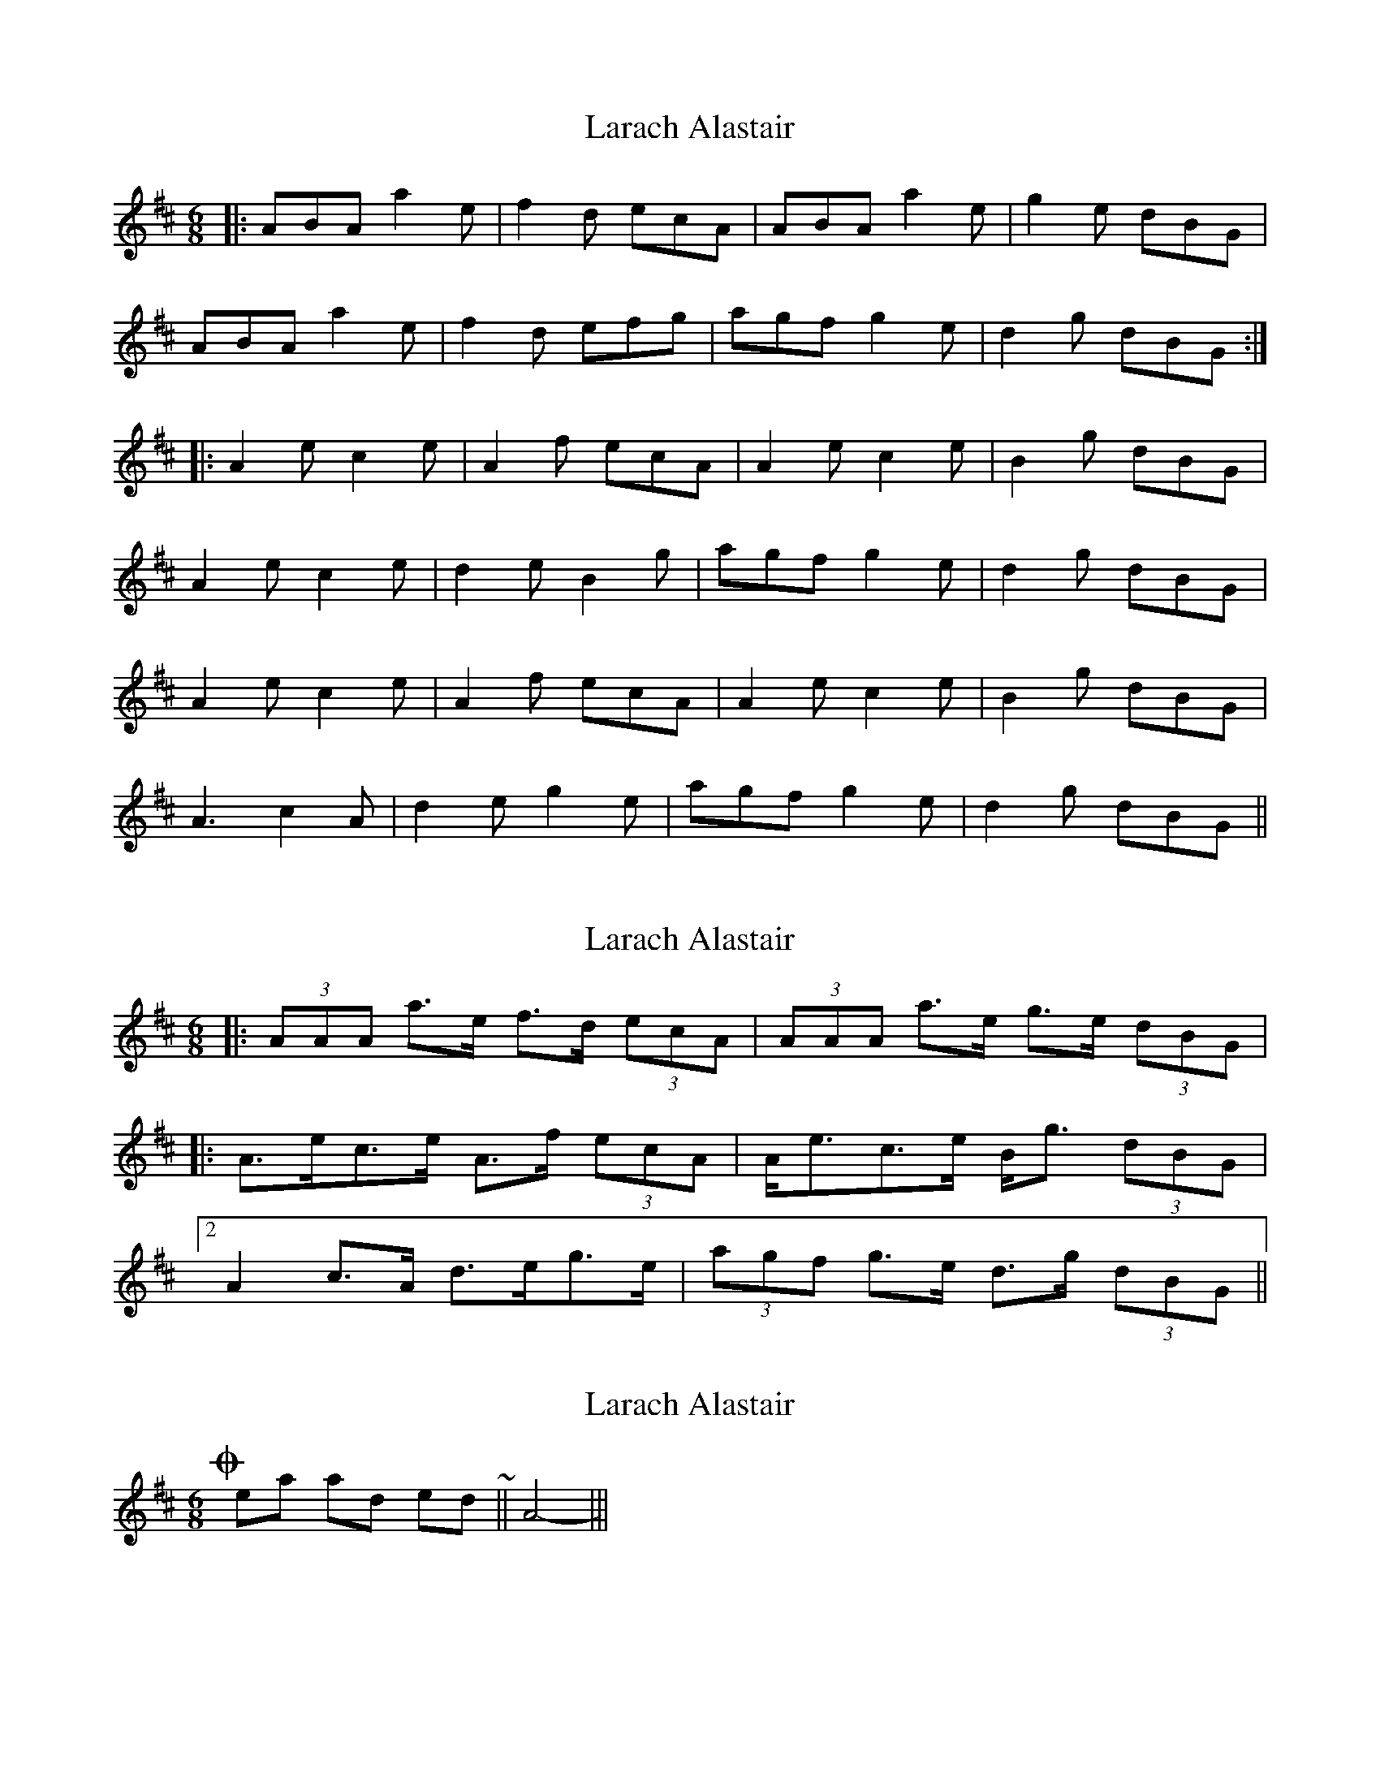 X: 1
T: Larach Alastair
Z: JACKB
S: https://thesession.org/tunes/6740#setting6740
R: jig
M: 6/8
L: 1/8
K: Dmaj
|: ABA a2e | f2d ecA | ABA a2e | g2e dBG |
ABA a2e | f2d efg | agf g2e | d2g dBG :|
|: A2e c2e | A2f ecA | A2e c2e | B2g dBG |
A2e c2e | d2e B2g | agf g2e | d2g dBG |
A2e c2e | A2f ecA | A2e c2e | B2g dBG |
A3 c2A | d2e g2e | agf g2e | d2g dBG ||
X: 2
T: Larach Alastair
Z: ceolachan
S: https://thesession.org/tunes/6740#setting18363
R: jig
M: 6/8
L: 1/8
K: Amix
|: (3AAA a>e f>d (3ecA | (3AAA a>e g>e (3dBG | |: A>ec>e A>f (3ecA | A<ec>e B<g (3dBG |[2 A2 c>A d>eg>e | (3agf g>e d>g (3dBG ||
X: 3
T: Larach Alastair
Z: ceolachan
S: https://thesession.org/tunes/6740#setting18364
R: jig
M: 6/8
L: 1/8
K: Dmaj
Oh yeah, and to end ~ || A4 ||| ;-/
X: 4
T: Larach Alastair
Z: ceolachan
S: https://thesession.org/tunes/6740#setting18365
R: jig
M: 6/8
L: 1/8
K: Dmaj
| N2 N N2 N | N2 N NNN |
X: 5
T: Larach Alastair
Z: ceolachan
S: https://thesession.org/tunes/6740#setting18366
R: jig
M: 6/8
L: 1/8
K: Dmaj
But ~ | NNN N2 N | N2 N NNN | ~ ?
X: 6
T: Larach Alastair
Z: ceolachan
S: https://thesession.org/tunes/6740#setting18367
R: jig
M: 6/8
L: 1/8
K: Amix
|: (3AAA a>e f>de>A | (3AAA a>e g<ed>G | |: A>ec>e A>f (3ecA | A<ec>e B<gd>G |[2 A2 (3cBA d>eg>e | (3agf g>e d<gd<G ||
X: 7
T: Larach Alastair
Z: ceolachan
S: https://thesession.org/tunes/6740#setting18368
R: jig
M: 6/8
L: 1/8
K: Ador
|: A>BA a2 e | f2 d e>cA | Ac/B/A aee | g2e d>BG | A>BA ae/e/e | fd/d/d ed/e/f | g>af g2 e | dBg dBG :||: AE/E/E cE/E/E | AEf ecA | Ae/e/e ce/e/e | BGg d>BG |[1 Ae/e/e ce/e/e | de/e/e BGg | a>gf g2 e | dBg dBG :|[2 EA/A/A cA/A/A | dA/A/A cge | a>gf g2e | dBg dBG ||Finish ~ || A3 a. z2 ||

